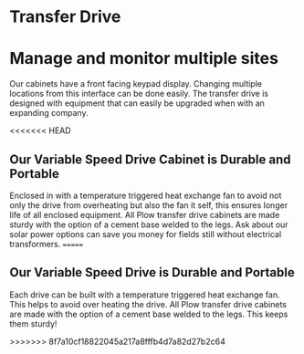 * Transfer Drive
[[/assets/img/edited_transfer_drive.png]]
* Manage and monitor multiple sites
Our cabinets have a front facing keypad display. Changing multiple locations from this interface can be done easily.  
The transfer drive is designed with equipment that can easily be upgraded when with an expanding company.

<<<<<<< HEAD
** Our Variable Speed Drive Cabinet is Durable and Portable
Enclosed in with a temperature triggered heat exchange fan to avoid not only the drive from overheating but also the
fan it self, this ensures longer life of all enclosed equipment.  All Plow transfer drive cabinets are made 
sturdy with the option of a cement base welded to the legs. Ask about our solar power options can save you money
for fields still without electrical transformers.
=======
** Our Variable Speed Drive is Durable and Portable
Each drive can be built with a temperature triggered heat exchange fan.  
This helps to avoid over heating the drive.
All Plow transfer drive cabinets are made with the option of a cement base welded to the legs. 
This keeps them sturdy!

>>>>>>> 8f7a10cf18822045a217a8fffb4d7a82d27b2c64

